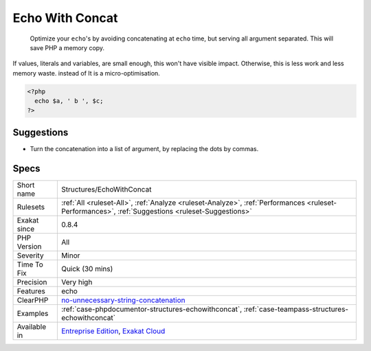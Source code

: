 .. _structures-echowithconcat:

.. _echo-with-concat:

Echo With Concat
++++++++++++++++

  Optimize your ``echo``'s by avoiding concatenating at ``echo`` time, but serving all argument separated. This will save PHP a memory copy.

If values, literals and variables, are small enough, this won't have visible impact. Otherwise, this is less work and less memory waste.
instead of
It is a micro-optimisation.

.. code-block:: php
   
   <?php
     echo $a, ' b ', $c;
   ?>

Suggestions
___________

* Turn the concatenation into a list of argument, by replacing the dots by commas.




Specs
_____

+--------------+--------------------------------------------------------------------------------------------------------------------------------------------------+
| Short name   | Structures/EchoWithConcat                                                                                                                        |
+--------------+--------------------------------------------------------------------------------------------------------------------------------------------------+
| Rulesets     | :ref:`All <ruleset-All>`, :ref:`Analyze <ruleset-Analyze>`, :ref:`Performances <ruleset-Performances>`, :ref:`Suggestions <ruleset-Suggestions>` |
+--------------+--------------------------------------------------------------------------------------------------------------------------------------------------+
| Exakat since | 0.8.4                                                                                                                                            |
+--------------+--------------------------------------------------------------------------------------------------------------------------------------------------+
| PHP Version  | All                                                                                                                                              |
+--------------+--------------------------------------------------------------------------------------------------------------------------------------------------+
| Severity     | Minor                                                                                                                                            |
+--------------+--------------------------------------------------------------------------------------------------------------------------------------------------+
| Time To Fix  | Quick (30 mins)                                                                                                                                  |
+--------------+--------------------------------------------------------------------------------------------------------------------------------------------------+
| Precision    | Very high                                                                                                                                        |
+--------------+--------------------------------------------------------------------------------------------------------------------------------------------------+
| Features     | echo                                                                                                                                             |
+--------------+--------------------------------------------------------------------------------------------------------------------------------------------------+
| ClearPHP     | `no-unnecessary-string-concatenation <https://github.com/dseguy/clearPHP/tree/master/rules/no-unnecessary-string-concatenation.md>`__            |
+--------------+--------------------------------------------------------------------------------------------------------------------------------------------------+
| Examples     | :ref:`case-phpdocumentor-structures-echowithconcat`, :ref:`case-teampass-structures-echowithconcat`                                              |
+--------------+--------------------------------------------------------------------------------------------------------------------------------------------------+
| Available in | `Entreprise Edition <https://www.exakat.io/entreprise-edition>`_, `Exakat Cloud <https://www.exakat.io/exakat-cloud/>`_                          |
+--------------+--------------------------------------------------------------------------------------------------------------------------------------------------+


